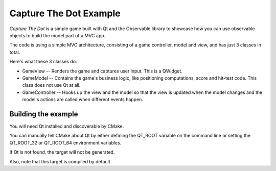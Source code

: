 Capture The Dot Example
=======================

.. image:: screenshot.png

*Capture The Dot* is a simple game built with Qt and the Observable library
to showcase how you can use observable objects to build the model part of
a MVC app.

The code is using a simple MVC architecture, consisting of a game controller,
model and view, and has just 3 classes in total.

Here's what these 3 classes do:

- GameView -- Renders the game and captures user input. This is a QWidget.

- GameModel -- Contains the game's business logic, like positioning
  computations, score and hit-test code. This class does not use Qt at all.

- GameController -- Hooks up the view and the model so that the view is updated
  when the model changes and the model's actions are called when different
  events happen.

Building the example
--------------------

You will need Qt installed and discoverable by CMake.

You can manually tell CMake about Qt by either defining the QT_ROOT variable on
the command line or setting the QT_ROOT_32 or QT_ROOT_64 environment variables.

If Qt is not found, the target will not be generated.

Also, note that this target is compiled by default.
